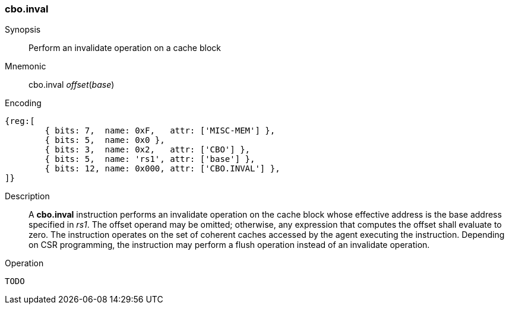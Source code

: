 [#insns-cbo_inval,reftext="Cache Block Invalidate"]
=== cbo.inval

Synopsis::
Perform an invalidate operation on a cache block

Mnemonic::
cbo.inval _offset_(_base_)

Encoding::
[wavedrom, , svg]
....
{reg:[
	{ bits: 7,  name: 0xF,   attr: ['MISC-MEM'] },
	{ bits: 5,  name: 0x0 },
	{ bits: 3,  name: 0x2,   attr: ['CBO'] },
	{ bits: 5,  name: 'rs1', attr: ['base'] },
	{ bits: 12, name: 0x000, attr: ['CBO.INVAL'] },
]}
....

Description::

A *cbo.inval* instruction performs an invalidate operation on the cache block
whose effective address is the base address specified in _rs1_. The offset
operand may be omitted; otherwise, any expression that computes the offset shall
evaluate to zero. The instruction operates on the set of coherent caches
accessed by the agent executing the instruction. Depending on CSR programming,
the instruction may perform a flush operation instead of an invalidate
operation.

Operation::
[source,sail]
--
TODO
--
